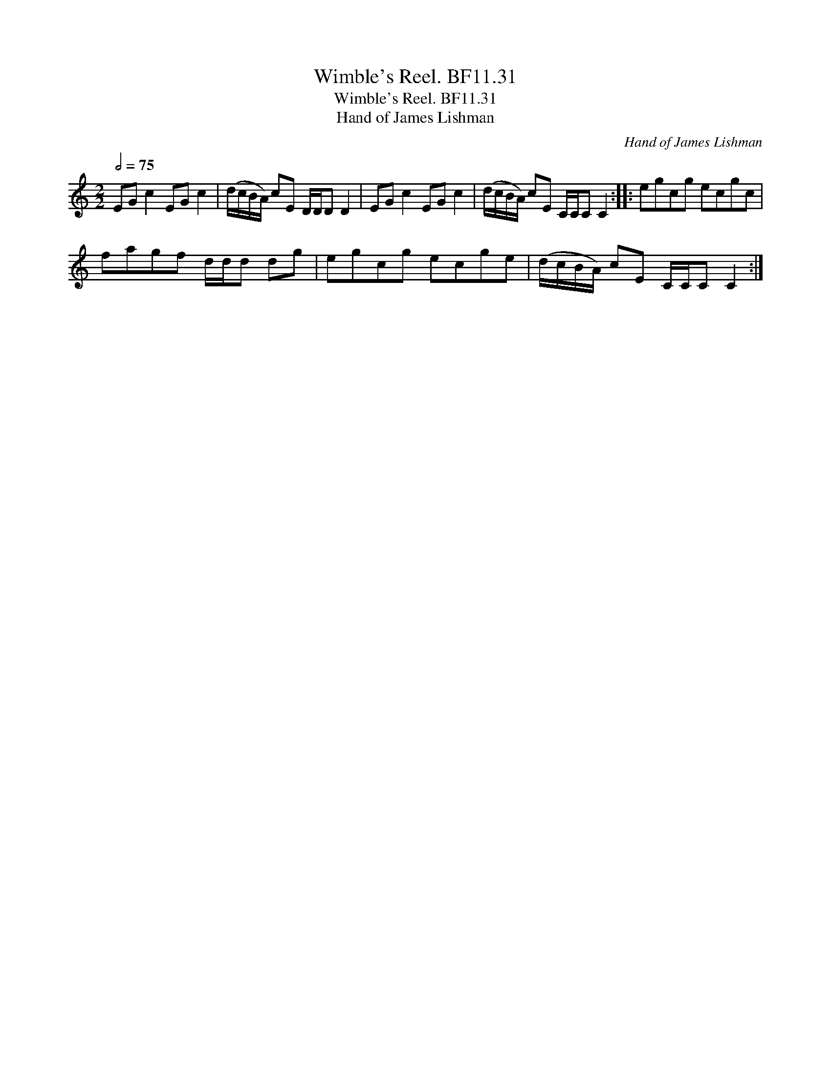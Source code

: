 X:1
T:Wimble's Reel. BF11.31
T:Wimble's Reel. BF11.31
T:Hand of James Lishman
C:Hand of James Lishman
L:1/8
Q:1/2=75
M:2/2
K:C
V:1 treble 
V:1
 EG c2 EG c2 | (d/c/B/A/) cE D/D/D D2 | EG c2 EG c2 | (d/c/B/A/) cE C/C/C C2 :: egcg ecgc | %5
 fagf d/d/d dg | egcg ecge | (d/c/B/A/) cE C/C/C C2 :| %8

